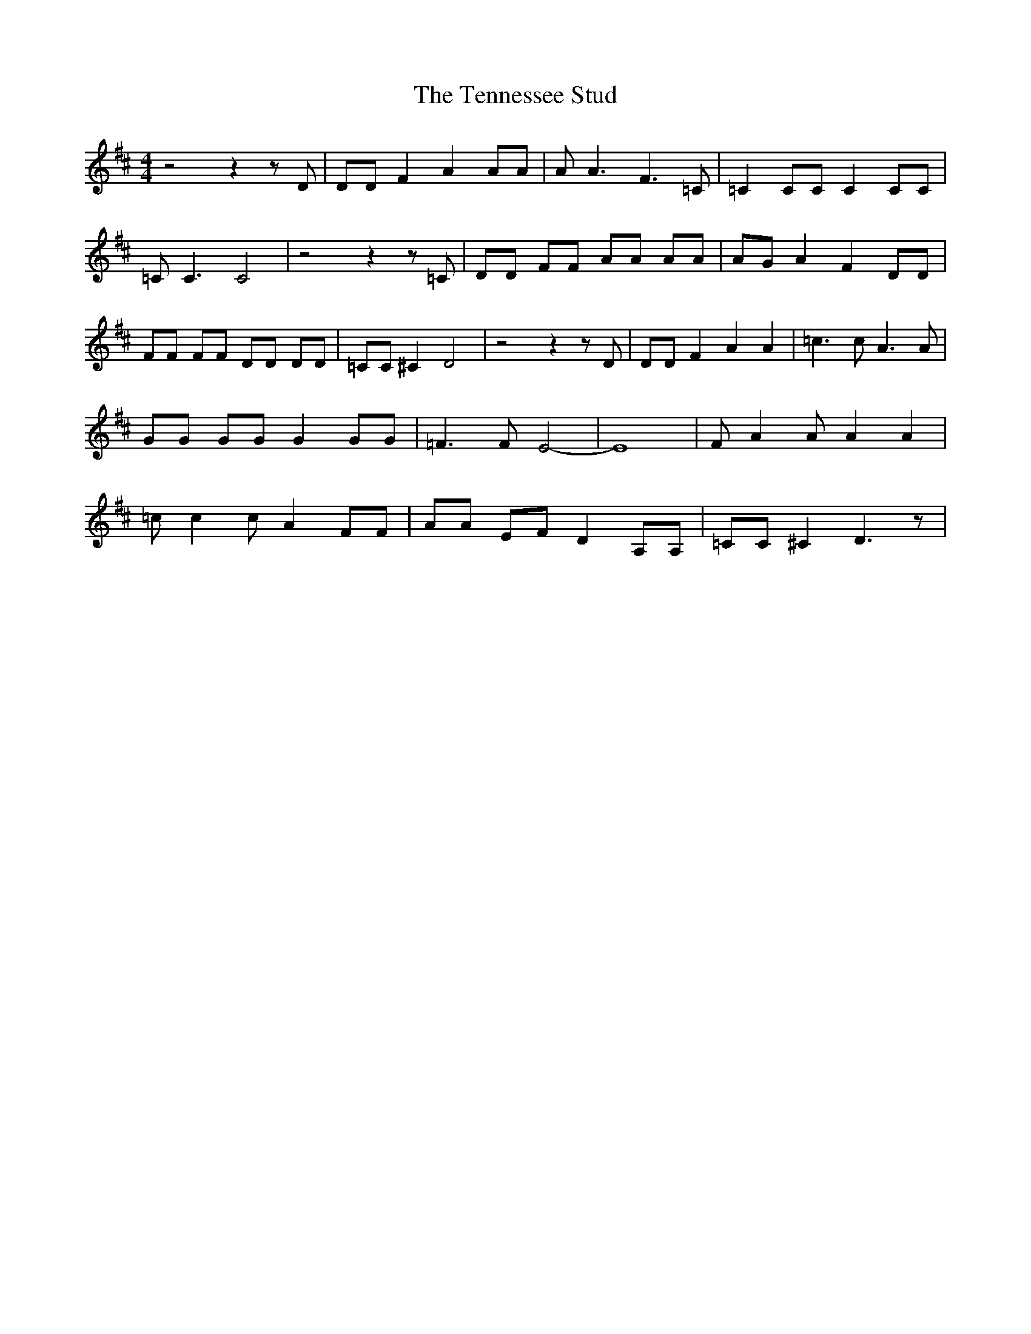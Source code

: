 % Generated more or less automatically by swtoabc by Erich Rickheit KSC
X:1
T:The Tennessee Stud
M:4/4
L:1/8
K:D
 z4 z2 z D| DD F2 A2 AA| A A3 F3 =C| =C2 CC C2 CC| =C C3 C4| z4 z2 z =C|\
 DD FF AA AA| AG A2 F2 DD| FF FF DD DD| =CC ^C2 D4| z4 z2 z D| DD F2 A2 A2|\
 =c3 c A3 A| GG GG G2 GG| =F3 F E4-| E8| F A2 A A2 A2| =c c2 c A2 FF|\
 AA EF D2 A,A,| =CC ^C2 D3 z|

